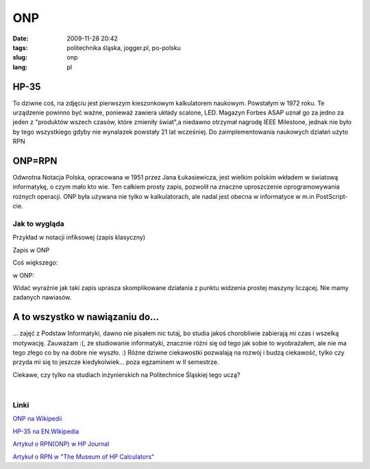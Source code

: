 ONP
###
:date: 2009-11-28 20:42
:tags: politechnika śląska, jogger.pl, po-polsku
:slug: onp
:lang: pl

|HP-35|

.. raw:: html

   </p>

HP-35
~~~~~

.. raw:: html

   </p>

To dziwne coś, na zdjęciu jest pierwszym kieszonkowym kalkulatorem
naukowym. Powstałym w 1972 roku. Te urządzenie powinno być ważne,
ponieważ zawiera układy scalone, LED. Magazyn Forbes ASAP uznał go za
jedno za jeden z "produktów wszech czasów, które zmieniły świat",a
niedawno otrzymał nagrodę IEEE Milestone, jednak nie było by tego
wszystkiego gdyby nie wynalazek powstały 21 lat wcześniej. Do
zaimplementowania naukowych działań użyto RPN

.. raw:: html

   </p>

ONP=RPN
~~~~~~~

.. raw:: html

   </p>

Odwrotna Notacja Polska, opracowana w 1951 przez Jana Łukasiewicza, jest
wielkim polskim wkładem w światową informatykę, o czym mało kto wie. Ten
całkiem prosty zapis, pozwolił na znaczne uproszczenie oprogramowywania
rożnych operacji. ONP była używana nie tylko w kalkulatorach, ale nadal
jest obecna w informatyce w m.in PostScript-cie.

.. raw:: html

   </p>

Jak to wygląda
^^^^^^^^^^^^^^

.. raw:: html

   </p>

Przykład w notacji infiksowej (zapis klasyczny)

.. raw:: html

   </p>

.. raw:: html

   </p>

.. raw:: html

   <p>

    sin(a)\*x+b

.. raw:: html

   </p>

Zapis w ONP

.. raw:: html

   </p>

.. raw:: html

   <p>

    asinx\*b+

.. raw:: html

   </p>

Coś większego:

.. raw:: html

   </p>

.. raw:: html

   </p>

.. raw:: html

   <p>

    (sin a \* (x+y))/(a \* cos (Nb - x)-sin(x + b\*y) +c)

.. raw:: html

   </p>

.. raw:: html

   </p>

w ONP:

.. raw:: html

   </p>

.. raw:: html

   </p>

.. raw:: html

   <p>

    asinxy+\*a\*bNx-cos-xb+y\*sinc+/

.. raw:: html

   </p>

.. raw:: html

   </p>

.. raw:: html

   </p>

Widać wyraźnie jak taki zapis uprasza skomplikowane działania z punktu
widzenia prostej maszyny liczącej. Nie mamy zadanych nawiasów.

.. raw:: html

   </p>

A to wszystko w nawiązaniu do...
~~~~~~~~~~~~~~~~~~~~~~~~~~~~~~~~

.. raw:: html

   </p>

... zajęć z Podstaw Informatyki, dawno nie pisałem nic tutaj, bo studia
jakoś chorobliwie zabierają mi czas i wszelką motywację. Zauważam :(, że
studiowanie informatyki, znacznie różni się od tego jak sobie to
wyobrażałem, ale nie ma tego złego co by na dobre nie wyszło. :) Różne
dziwne ciekawostki pozwalają na rozwój i budzą ciekawość, tylko czy
przyda mi się to jeszcze kiedykolwiek... poza egzaminem w II semestrze.

.. raw:: html

   </p>

Ciekawe, czy tylko na studiach inżynierskich na Politechnice Śląskiej
tego uczą?

.. raw:: html

   </p>

| 

.. raw:: html

   </p>

Linki
^^^^^

.. raw:: html

   </p>

.. raw:: html

   <div style="margin-left: 2em;">

.. raw:: html

   </p>

.. raw:: html

   <div style="margin-left: 2em;">

`ONP na Wikipedii`_

.. raw:: html

   </div>

.. raw:: html

   </p>

.. raw:: html

   <div style="margin-left: 2em;">

`HP-35 na EN.WIkipedia`_

.. raw:: html

   </div>

.. raw:: html

   </p>

.. raw:: html

   <div style="margin-left: 2em;">

`Artykuł o RPN(ONP) w HP Journal`_

.. raw:: html

   </div>

.. raw:: html

   </p>

.. raw:: html

   <div style="margin-left: 2em;">

`Artykuł o RPN w "The Museum of HP Calculators"`_

.. raw:: html

   </div>

.. raw:: html

   </p>

.. raw:: html

   <p>

.. raw:: html

   </div>

.. raw:: html

   </p>

.. _ONP na Wikipedii: http://pl.wikipedia.org/wiki/ONP
.. _HP-35 na EN.WIkipedia: http://en.wikipedia.org/wiki/HP-35
.. _Artykuł o RPN(ONP) w HP Journal: http://www.hp.com/hpinfo/abouthp/histnfacts/museum/personalsystems/0023/other/0023hpjournal02.pdf
.. _Artykuł o RPN w "The Museum of HP Calculators": http://www.hpmuseum.org/rpn.htm

.. |HP-35| image:: http://upload.wikimedia.org/wikipedia/commons/0/0e/HP_35_Calculator.jpg
   :height: 200px
   :width: 300 px
   :target: http://upload.wikimedia.org/wikipedia/commons/0/0e/HP_35_Calculator.jpg
